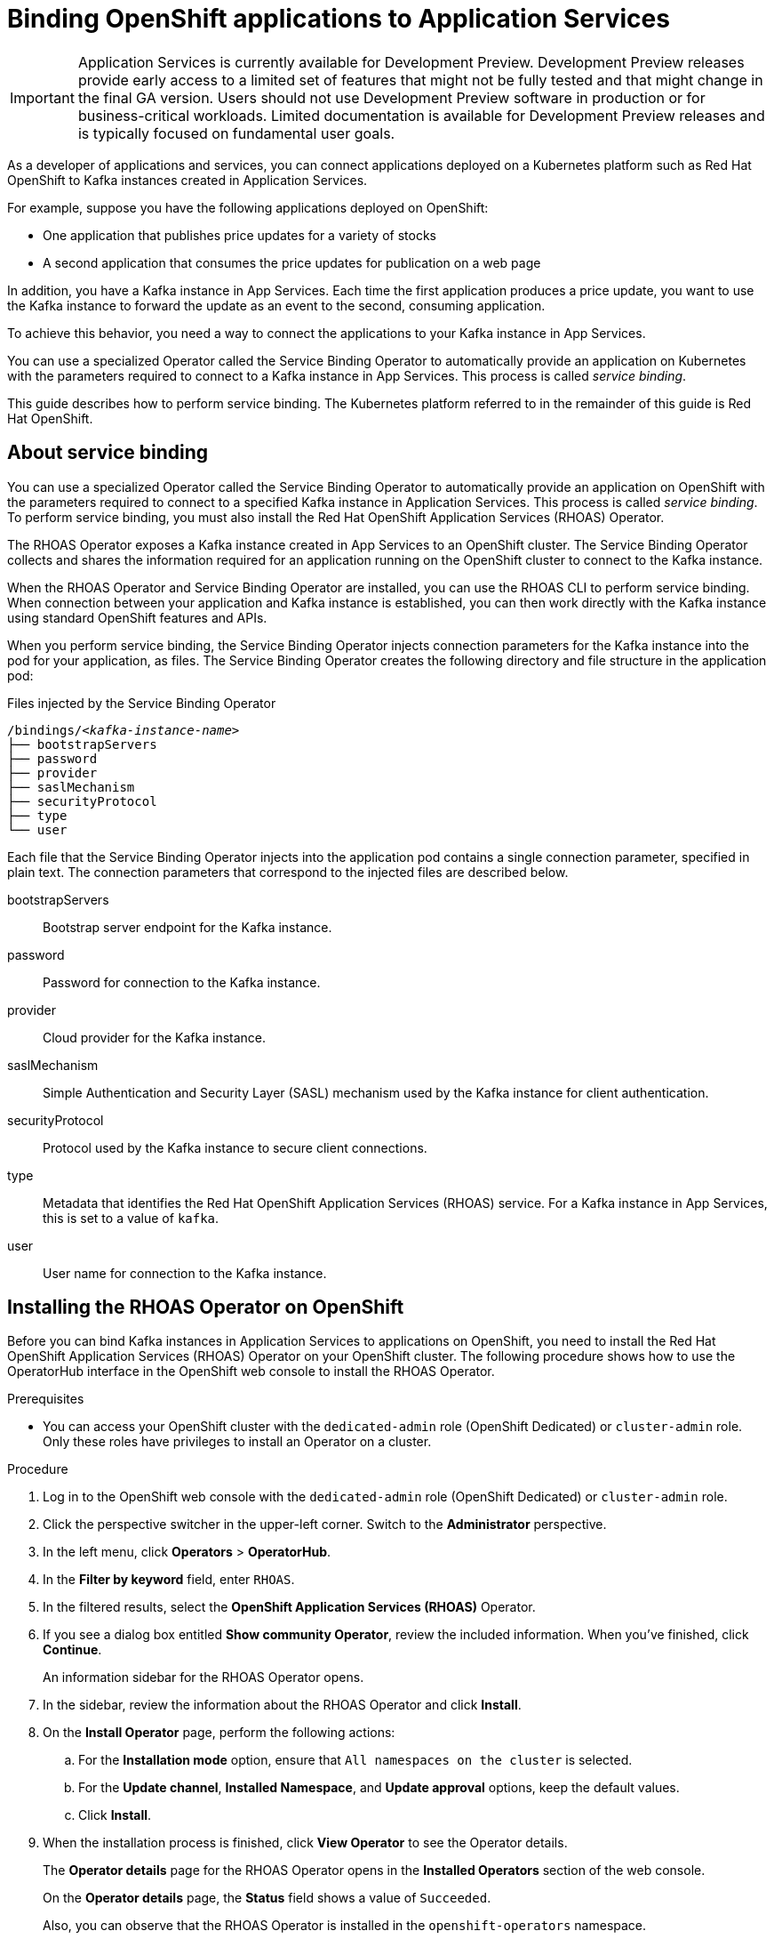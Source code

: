 ////
START GENERATED ATTRIBUTES
WARNING: This content is generated by running npm --prefix .build run generate:attributes
////


:community:
:imagesdir: ./images
:product-version: 1
:product-long: Application Services
:product: App Services
// Placeholder URL, when we get a HOST UI for the service we can put it here properly
:service-url: https://cloud.redhat.com/beta/application-services/streams/
:property-file-name: app-services.properties

// Other upstream project names
:samples-git-repo: https://github.com/redhat-developer/app-services-guides

//URL components for cross refs
:base-url: https://github.com/redhat-developer/app-services-guides/blob/main/
:base-url-cli: https://github.com/redhat-developer/app-services-cli/tree/main/docs/
:getting-started-url: getting-started/README.adoc
:kafka-bin-scripts-url: kafka-bin-scripts/README.adoc
:kafkacat-url: kafkacat/README.adoc
:quarkus-url: quarkus/README.adoc
:rhoas-cli-url: rhoas-cli/README.adoc
:rhoas-cli-ref-url: commands
:topic-config-url: topic-configuration/README.adoc

////
END GENERATED ATTRIBUTES
////

[id="chap-binding-openshift-applications"]
= Binding OpenShift applications to {product-long}
:context: service-binding

[IMPORTANT]
====
{product-long} is currently available for Development Preview. Development Preview releases provide early access to a limited set of features that might not be fully tested and that might change in the final GA version. Users should not use Development Preview software in production or for business-critical workloads. Limited documentation is available for Development Preview releases and is typically focused on fundamental user goals.
====

[role="_abstract"]
As a developer of applications and services, you can connect applications deployed on a Kubernetes platform such as Red Hat OpenShift to Kafka instances created in {product-long}.

For example, suppose you have the following applications deployed on OpenShift:

* One application that publishes price updates for a variety of stocks
* A second application that consumes the price updates for publication on a web page

In addition, you have a Kafka instance in {product}. Each time the first application produces a price update, you want to use the Kafka instance to forward the update as an event to the second, consuming application.

To achieve this behavior, you need a way to connect the applications to your Kafka instance in {product}.

You can use a specialized Operator called the Service Binding Operator to automatically provide an application on Kubernetes with the parameters required to connect to a Kafka instance in {product}. This process is called __service binding__.

This guide describes how to perform service binding. The Kubernetes platform referred to in the remainder of this guide is Red Hat OpenShift.


[id="con-about-service-binding_{context}"]
== About service binding

You can use a specialized Operator called the Service Binding Operator to automatically provide an application on OpenShift with the parameters required to connect to a specified Kafka instance in {product-long}. This process is called __service binding__. To perform service binding, you must also install the Red Hat OpenShift Application Services (RHOAS) Operator.

The RHOAS Operator exposes a Kafka instance created in {product} to an OpenShift cluster. The Service Binding Operator collects and shares the information required for an application running on the OpenShift cluster to connect to the Kafka instance.

When the RHOAS Operator and Service Binding Operator are installed, you can use the RHOAS CLI to perform service binding. When connection between your application and Kafka instance is established, you can then work directly with the Kafka instance using standard OpenShift features and APIs.

When you perform service binding, the Service Binding Operator injects connection parameters for the Kafka instance into the pod for your application, as files. The Service Binding Operator creates the following directory and file structure in the application pod:

.Files injected by the Service Binding Operator
[source, subs="+quotes"]
----
/bindings/__<kafka-instance-name>__
├── bootstrapServers
├── password
├── provider
├── saslMechanism
├── securityProtocol
├── type
└── user
----

Each file that the Service Binding Operator injects into the application pod contains a single connection parameter, specified in plain text. The connection parameters that correspond to the injected files are described below.

bootstrapServers:: Bootstrap server endpoint for the Kafka instance.
password:: Password for connection to the Kafka instance.
provider:: Cloud provider for the Kafka instance.
saslMechanism:: Simple Authentication and Security Layer (SASL) mechanism used by the Kafka instance for client authentication.
securityProtocol:: Protocol used by the Kafka instance to secure client connections.
type:: Metadata that identifies the Red Hat OpenShift Application Services (RHOAS) service. For a Kafka instance in {product}, this is set to a value of `kafka`.
user:: User name for connection to the Kafka instance.

[id="proc-installing-rhoas-operator_{context}"]
== Installing the RHOAS Operator on OpenShift

[role="_abstract"]
Before you can bind Kafka instances in {product-long} to applications on OpenShift, you need to install the Red Hat OpenShift Application Services (RHOAS) Operator on your OpenShift cluster. The following procedure shows how to use the OperatorHub interface in the OpenShift web console to install the RHOAS Operator.

.Prerequisites
* You can access your OpenShift cluster with the `dedicated-admin` role (OpenShift Dedicated) or `cluster-admin` role. Only these roles have privileges to install an Operator on a cluster.

.Procedure
. Log in to the OpenShift web console with the `dedicated-admin` role (OpenShift Dedicated) or `cluster-admin` role.
. Click the perspective switcher in the upper-left corner. Switch to the *Administrator* perspective.
. In the left menu, click *Operators* > *OperatorHub*.
. In the *Filter by keyword* field, enter `RHOAS`.
. In the filtered results, select the *OpenShift Application Services (RHOAS)* Operator.
. If you see a dialog box entitled *Show community Operator*, review the included information. When you've finished, click *Continue*.
+
An information sidebar for the RHOAS Operator opens.

. In the sidebar, review the information about the RHOAS Operator and click *Install*.
. On the *Install Operator* page, perform the following actions:
.. For the *Installation mode* option, ensure that `All namespaces on the cluster` is selected.
.. For the *Update channel*, *Installed Namespace*, and *Update approval* options, keep the default values.
.. Click *Install*.
. When the installation process is finished, click *View Operator* to see the Operator details.
+
The *Operator details* page for the RHOAS Operator opens in the *Installed Operators* section of the web console.
+
On the **Operator details** page, the **Status** field shows a value of `Succeeded`.
+
Also, you can observe that the RHOAS Operator is installed in the `openshift-operators` namespace.

[id="proc-installing-service-binding-operator_{context}"]
== Installing the Service Binding Operator on OpenShift

[role="_abstract"]
Before you can bind Kafka instances in {product-long} to applications on OpenShift, you need to install the Service Binding Operator on your OpenShift cluster. The following procedure shows how to use the OperatorHub interface in the OpenShift web console to install the Service Binding Operator.

.Prerequisites
* You can access your OpenShift cluster with the `dedicated-admin` role (OpenShift Dedicated) or `cluster-admin` role. Only these roles have privileges to install an Operator on a cluster.

.Procedure
. Log in to the OpenShift web console with the `dedicated-admin` role (OpenShift Dedicated) or `cluster-admin` role.
. Click the perspective switcher in the upper-left corner. Switch to the *Administrator* perspective.
. In the left menu, click *Operators* > *OperatorHub*.
. In the *Filter by keyword* field, enter `Service Binding`.
. In the filtered results, click *Service Binding Operator*.
+
An information sidebar for the Service Binding Operator opens.
. In the sidebar, review the information about the Service Binding Operator and click *Install*.
. On the *Install Operator* page, perform the following actions:
.. For the *Update channel* option, select `beta`.
.. For the *Installation mode* option, ensure that `All namespaces on the cluster` is selected.
.. For the *Installed Namespace* and *Update approval* options, keep the default values.
.. Click *Install*.
. When the installation process is finished, click *View Operator* to see the Operator details.
+
The *Operator details* page for the Service Binding Operator opens in the *Installed Operators* section of the web console.
+
On the **Operator details** page, the **Status** field shows a value of `Succeeded`.
+
Also, you can observe that the Service Binding Operator is installed in the `openshift-operators` namespace.

[id="con-binding-openshift-application-using-cli_{context}"]
== Binding an OpenShift application to {product-long} using the RHOAS CLI

When the Red Hat OpenShift Application Services (RHOAS) Operator and Service Binding Operator are installed on your OpenShift cluster, you can use the RHOAS CLI to interact directly with the cluster. One CLI command instructs the RHOAS Operator to connect a specified Kafka instance to your OpenShift cluster. Another CLI command instructs the Service Binding Operator to automatically inject a specified application running on the cluster with the parameters required to connect to the Kafka instance. Using the Service Binding Operator to automatically inject an application with connection parameters for a Kafka instance is called __service binding__.

The following tutorial shows how to use the RHOAS CLI perform service binding. In the tutorial, you create an example Quarkus application and connect this to a Kafka instance. link:https://quarkus.io/[Quarkus^] is a Kubernetes-native Java framework that is optimized for serverless, cloud, and Kubernetes environments.

When you perform service binding, the Service Binding Operator injects connection parameters as files into the pod for the application. Because the example Quarkus application uses the `quarkus-kubernetes-service-binding` link:https://quarkus.io/guides/deploying-to-kubernetes#service-binding[extension], the application automatically detects and uses the injected connection parameters.

In general, this automatic injection and detection of connection parameters eliminates the need to manually configure an application to connect to a Kafka instance in {product}. This is a particular advantage if you've many applications in your project that you want to connect to a Kafka instance.

IMPORTANT: Some steps in the tutorial require you to log in to your OpenShift cluster with the `dedicated-admin` role (OpenShift Dedicated) or `cluster-admin` role.

[id="proc-verifying-connection-to-openshift-cluster_{context}"]
=== Verifying connection to your OpenShift cluster

[role="_abstract"]
In this step of the tutorial, you verify that the installed RHOAS Operator is working by using the RHOAS CLI to connect to your OpenShift cluster and retrieve the cluster status.

.Prerequisites
* The RHOAS Operator is installed on your OpenShift cluster. See xref:proc-installing-rhoas-operator_{context}[].
* You can access your OpenShift cluster with privileges to create a new project.
* You've installed the OpenShift CLI. For more information, see link:https://docs.openshift.com/container-platform/4.7/cli_reference/openshift_cli/getting-started-cli.html#installing-openshift-cli[Installing the OpenShift CLI].
* You've installed the RHOAS CLI. For more information, see link:{base-url}{rhoas-cli-url}#proc-installing-rhoas_getting-started-rhoas[Installing the RHOAS CLI].

.Procedure
. On your computer, open a command-line window.
. Log in to the OpenShift CLI using a token.
.. Log in to the OpenShift web console as a user who has privileges to create a new project in the cluster.
.. In the upper-right corner of the console, next to your user name, click the drop-down menu. Select *Copy login command*.
+
A new page opens.
.. Click the *Display Token* link.
.. In the section entitled *Log in with this token*, copy the full `oc login` command shown.
.. On the command line, paste the login command you copied. Right-click on the command line and select *Paste*.
+
You see output confirming that you're logged in to your OpenShift cluster and the current project that you're using.

. On the command line, create a new project, as shown in the following example.
+
.Creating a new OpenShift project
[source, subs="+quotes"]
----
$ oc new-project rhoas-quarkus
----

. Log in to the RHOAS CLI.
+
.Logging in to the RHOAS CLI
[source]
----
$ rhoas login
----
+
The login command opens a sign-in process in your web browser.

. On the command line, use the RHOAS CLI to connect to your OpenShift cluster and retrieve the cluster status.
+
.Using the RHOAS CLI to connect to your OpenShift cluster
[source]
----
$ rhoas cluster status
Namespace: rhoas-quarkus
RHOAS Operator: Installed
----
+
As shown in the output, the CLI indicates that the RHOAS Operator was successfully installed. The CLI also retrieves the name of the current OpenShift project (namespace).

[id="proc-connecting-kafka-instance-to-openshift-cluster_{context}"]
=== Connecting a Kafka instance to your OpenShift cluster

[role="_abstract"]
When you've verified connection to your OpenShift cluster, you can connect a specific Kafka instance created in {product} to the current project in the cluster. In this step of the tutorial, you use the RHOAS CLI to connect a specified Kafka instance to a project in your cluster.

.Prerequisites
* You've completed the previous steps in this tutorial:
** xref:proc-verifying-connection-to-openshift-cluster_{context}[]
* You’ve created a Kafka instance in {product} and the instance is in the *Ready* state. To learn how to create a Kafka instance, see link:{base-url}{getting-started-url}[Getting started with {product-long}].
* You have an API token to connect to your Kafka instance. To get a token, see the link:https://cloud.redhat.com/openshift/token[OpenShift Cluster Manager API Token] page.

.Procedure

. If you're not already logged in to the OpenShift CLI, log in using a token, as described earlier in the tutorial.

. If you're not already logged in to the RHOAS CLI, log in as described earlier in the tutorial.

. Ensure that the current OpenShift project is the one created in the previous step of this tutorial, as shown in the following example.
+
.Specifying the current OpenShift project
[source]
----
$ oc project rhoas-quarkus
----

. Connect a Kafka instance in {product} to the current project in your OpenShift cluster.
+
.Connecting a Kafka instance to OpenShift cluster
[source]
----
$ rhoas cluster connect
----
+
You're prompted to specify the Kafka instance that you want to connect to OpenShift.

.  If you've more than one Kafka instance, use the up and down arrows on your keyboard to highlight the Kafka instance that you want to connect to OpenShift. Press *Enter*.
+
You should see output like the following:
+
.Example output from cluster connect command
[source]
----
Connection Details:

Apache Kafka instance:  my-kafka-instance
Kubernetes Namespace:   rhoas-quarkus
Service Account Secret: rh-cloud-services-service-account
----

. Verify the connection details shown by the RHOAS CLI. When you're ready to continue, type `y` and then press *Enter*.
+
You're prompted to provide an access token. The RHOAS Operator requires this token to connect to your Kafka instance.

. In your web browser, open the link:https://cloud.redhat.com/openshift/token[OpenShift Cluster Manager API Token] page.

. On the OpenShift Cluster Manager API Token page, click **Load token**. When the page is refreshed, copy the API token shown.

. On the command line, right-click and select *Paste*. Press *Enter*.
+
The RHOAS Operator uses the API token to create a `KafkaConnection` resource on your OpenShift cluster. When this process is complete, you should see lines like the following:
+
.Example output from creation of KafkaConnection resource
[source]
----
Service Account Secret "rh-cloud-services-service-account" created successfully
KafkaConnection resource "my-kafka-instance" has been created
Waiting for status from KafkaConnection resource.
Created KafkaConnection can be injected into your application.
...
KafkaConnection successfully installed on your cluster.
----

.Use the OpenShift CLI to verify that the RHOAS Operator successfully created the connection.
+
.Verifying Operator connection to cluster
[source]
----
$ oc get KafkaConnection

NAME   		         AGE
my-kafka-instance    2m35s
----
+
As shown in the output, the RHOAS Operator creates a `KafkaConnection` resource that matches the name of your Kafka instance. In this example, the resource name matches a Kafka instance called `my-kafka-instance`.

[id="proc-deploying-example-application-in-openshift_{context}"]
=== Deploying an example application in OpenShift

[role="_abstract"]
In this step of the tutorial, you deploy an example Quarkus application in the OpenShift project that you created earlier in the tutorial.

The Quarkus application generates random numbers between 0 and 100 and produces those numbers to a Kafka topic. Another part of the application consumes the numbers from the Kafka topic. Finally, the application uses __server-sent events__ to expose the numbers as a REST UI. A web page in the application displays the exposed numbers.

The example Quarkus application uses the `quarkus-kubernetes-service-binding` link:https://quarkus.io/guides/deploying-to-kubernetes#service-binding[extension], which means that the application automatically detects and uses the injected connection parameters. This eliminates the need for manual configuration of the application.

.Prerequisites
* You've completed the previous steps in this tutorial:
** xref:proc-verifying-connection-to-openshift-cluster_{context}[]
** xref:proc-connecting-kafka-instance-to-openshift-cluster_{context}[]
* You've privileges to deploy applications in the OpenShift project created earlier in this tutorial.

.Procedure

. If you're not already logged in to the OpenShift CLI, log in using a token, as described earlier in this tutorial. Log in as the same user who created a new project earlier in the tutorial.

. Ensure that the current OpenShift project is the one created earlier in this tutorial, as shown in the following example.
+
.Specifying the current OpenShift project
[source]
----
$ oc project rhoas-quarkus
----

. To deploy the Quarkus application, apply an example application template provided by {product}.
+
.Deploying an example Quarkus application
[source,options="nowrap"]
----
$ oc apply -f https://raw.githubusercontent.com/redhat-developer/app-services-guides/main/code-examples/quarkus-kafka-quickstart/.kubernetes/kubernetes.yml

service/rhoas-quarkus-kafka created
deployment.apps/rhoas-quarkus-kafka created
route.route.openshift.io/rhoas-quarkus-kafka created
----
+
As shown in the output, when you deploy the application, OpenShift creates a service and route for access to the application.

. Get the URL of the route created for the application.
+
.Getting the route details for the Quarkus application
[source,options="nowrap"]
----
$ oc get route

NAME                   HOST/PORT
rhoas-quarkus-kafka    rhoas-quarkus-kafka-jbyrne-dev.apps.sandbox-m2.ll9k.p1.openshiftapps.com
----

. On the command line, highlight the URL shown under *HOST/PORT*. Right-click and select *Copy*.

. In your web browser, paste the URL for the route.
+
A web page for the Quarkus application opens.

. In your web browser, append `/prices.html` to the URL.
+
A new web page entitled *Last price* opens.  Because you haven't yet connected the Quarkus application to your Kafka instance, the price value appears as `N/A`.

[id="proc-creating-topic-in-kafka-instance_{context}"]
=== Creating a topic in your Kafka instance

[role="_abstract"]
In the previous step of this tutorial, you created an example OpenShift application. The application is a Quarkus application that uses a Kafka topic called `prices` to produce and consume messages. In this step, you create the `prices` topic in your Kafka instance so that the Quarkus application can interact with it.

.Prerequisites
* You've completed the previous steps in this tutorial:
** xref:proc-verifying-connection-to-openshift-cluster_{context}[]
** xref:proc-connecting-kafka-instance-to-openshift-cluster_{context}[]
** xref:proc-deploying-example-application-in-openshift_{context}[]
* You’ve created a Kafka instance in {product} and the instance is in the *Ready* state. To learn how to create a Kafka instance, see link:{base-url}{getting-started-url}[Getting started with {product-long}].

.Procedure
. On the link:{service-url}[Kafka Instances] page of the {product} web console, click the name of the Kafka instance that you want to add a topic to.

. Click *Create topic* and follow the guided steps to define the topic details. Click *Next* to complete each step and click *Finish* to complete the setup.
+
.Guided steps to define topic details
image::sak-create-topic.png[Image of wizard to create a topic]

*Topic name*:: Enter `prices` as the topic name.
*Partitions*:: Set the number of partitions for this topic. For this tutorial, set a value of `1`. Partitions are distinct lists of messages within a topic and enable parts of a topic to be distributed over multiple brokers in the cluster. A topic can contain one or more partitions, enabling producer and consumer loads to be scaled.
+
NOTE: You can increase the number of partitions later, but you cannot decrease them.
+
*Message retention*:: Set the message retention time to the relevant value and increment. For this tutorial, set a value of `7 days`. Message retention time is the amount of time that messages are retained in a topic before they are deleted or compacted, depending on the cleanup policy.
*Replicas*:: For this release of {product}, the replicas are preconfigured. The number of partition replicas for the topic is set to `3` and the minimum number of follower replicas that must be in sync with a partition leader is set to `2`. Replicas are copies of partitions in a topic. Partition replicas are distributed over multiple brokers in the cluster to ensure topic availability if a broker fails. When a follower replica is in sync with a partition leader, the follower replica can become the new partition leader if needed.
+
After you complete the topic setup, the new Kafka topic is listed in the topics table.

[id="proc-binding-kafka-instance-to-openshift-application_{context}"]
=== Binding your Kafka instance to your OpenShift application

In this step of the tutorial, you use the RHOAS CLI to bind your Kafka instance to your OpenShift application. When you perform this binding, the Service Binding Operator injects connection parameters as files into the pod for the application. The Quarkus application automatically detects and uses the connection parameters to bind to the Kafka instance.

.Prerequisites
* The Service Binding Operator is installed on your OpenShift cluster. See xref:proc-installing-service-binding-operator_{context}[].
* You've completed the previous steps in this tutorial:
** xref:proc-verifying-connection-to-openshift-cluster_{context}[]
** xref:proc-connecting-kafka-instance-to-openshift-cluster_{context}[]
** xref:proc-deploying-example-application-in-openshift_{context}[]
** xref:proc-creating-topic-in-kafka-instance_{context}[]
* You understand how the Service Binding Operator injects connection parameters as files into a client application pod. To learn more, see xref:con-about-service-binding_{context}[].

.Procedure
. If you're not already logged in to the OpenShift CLI, log in using a token, as described earlier in this tutorial. Log in as the same user who created a new project earlier in the tutorial.

. If you're not already logged in to the RHOAS CLI, log in as described earlier in the tutorial.

. Ensure that the current OpenShift project is the one created earlier in this tutorial, as shown in the following example.
+
.Specifying the current OpenShift project
[source]
----
$ oc project rhoas-quarkus
----

. Use the RHOAS CLI to instruct the Service Binding Operator to bind your Kafka instance to an application in your OpenShift project.
+
.Binding Kafka instance to application in OpenShift
[source]
----
$ rhoas cluster bind
----
+
You're prompted to specify the Kafka instance that you want to bind to an application in your OpenShift project.

.  If you've more than one Kafka instance, use the up and down arrows on your keyboard to highlight the Kafka instance that you want to bind to an application in OpenShift. Press *Enter*.
+
You're prompted to specify the application that you want to bind your Kafka instance to.

. If you've more than one application in your OpenShift project, use the up and down arrows on your keyboard to highlight the `rhoas-quarkus-kafka` example application. Press *Enter*.

. Type `y` to confirm that you want to continue. Press *Enter*.
+
When binding is complete, you should see output like the following:
+
.Example output from binding Kafka instance to application in OpenShift
[source]
----
Using Service Binding Operator to perform binding
Binding my-kafka-instance with rhoas-quarkus-kafka app succeeded
----
+
The output shows that the RHOAS CLI successfully instructed the Service Binding Operator to bind a Kafka instance called `my-kafka-instance` to the example Quarkus application called `rhoas-quarkus-kafka`. The Quarkus application automatically detected the connection parameters injected by the Service Binding Operator and used them to bind with the Kafka instance.
+
When service binding is complete, OpenShift redeploys the Quarkus application. When the application is running again, it starts to use the `prices` Kafka topic that you created in your Kafka instance. One part of the Quarkus application publishes price updates to this topic, while another part of the application consumes the updates.

. To verify that the Quarkus application is using the Kafka topic, reopen the *Last price* web page that you opened earlier in this tutorial.
+
On the *Last price* web page, observe that the price value is continuously updated. The updates show that the Quarkus application is now using the `prices` topic in your Kafka instance to produce and consume messages that correspond to price updates.
